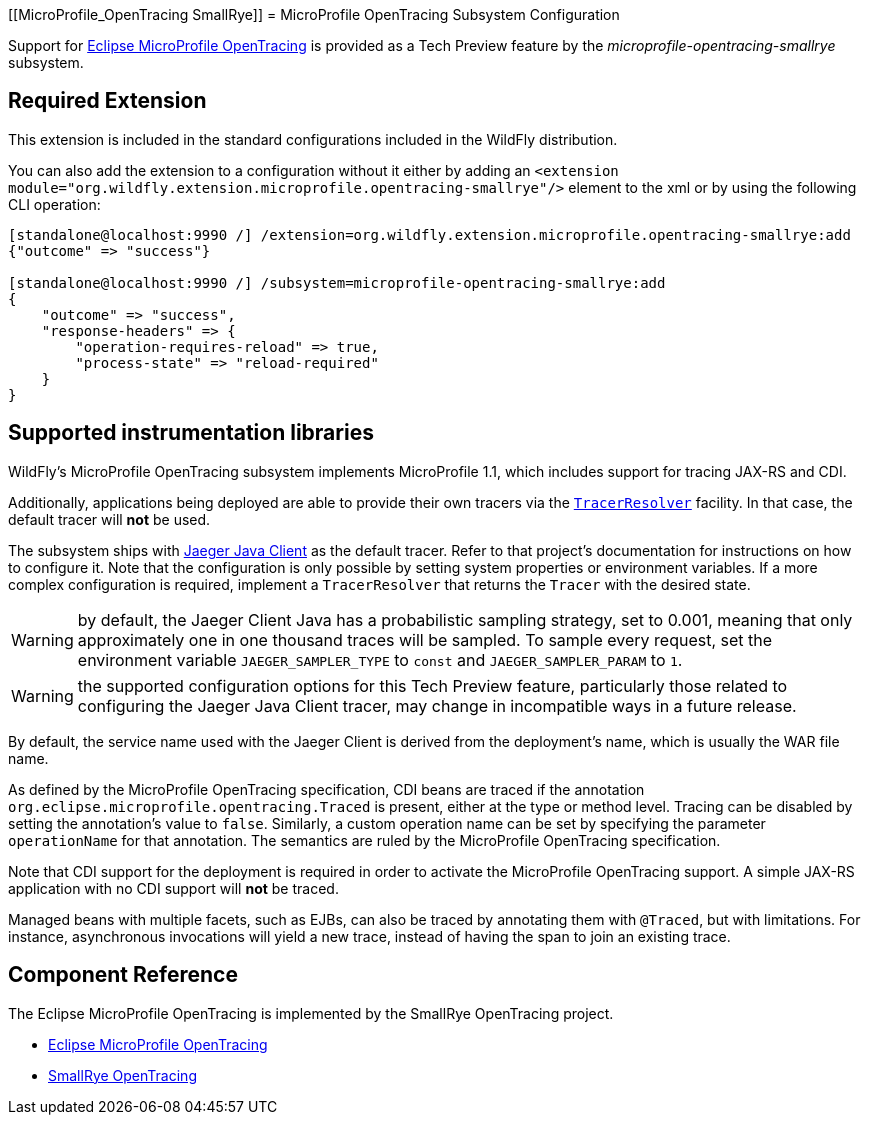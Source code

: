 [[MicroProfile_OpenTracing SmallRye]]
= MicroProfile OpenTracing Subsystem Configuration

Support for https://microprofile.io/project/eclipse/microprofile-opentracing[Eclipse MicroProfile OpenTracing] is
provided as a Tech Preview feature by the _microprofile-opentracing-smallrye_ subsystem.

[[required-extension]]
== Required Extension

This extension is included in the standard configurations included in the WildFly distribution.

You can also add the extension to a configuration without it either by adding
an `<extension module="org.wildfly.extension.microprofile.opentracing-smallrye"/>`
element to the xml or by using the following CLI operation:

[source]
----
[standalone@localhost:9990 /] /extension=org.wildfly.extension.microprofile.opentracing-smallrye:add
{"outcome" => "success"}

[standalone@localhost:9990 /] /subsystem=microprofile-opentracing-smallrye:add
{
    "outcome" => "success",
    "response-headers" => {
        "operation-requires-reload" => true,
        "process-state" => "reload-required"
    }
}
----

== Supported instrumentation libraries

WildFly's MicroProfile OpenTracing subsystem implements MicroProfile 1.1, which includes support for tracing JAX-RS and
CDI.

Additionally, applications being deployed are able to provide their own tracers via the
https://github.com/opentracing-contrib/java-tracerresolver[`TracerResolver`] facility. In that case, the default tracer
will *not* be used.

The subsystem ships with https://github.com/jaegertracing/jaeger-client-java[Jaeger Java Client] as the default tracer.
Refer to that project's documentation for instructions on how to configure it. Note that the configuration is only
possible by setting system properties or environment variables. If a more complex configuration is required, implement a
`TracerResolver` that returns the `Tracer` with the desired state.

WARNING: by default, the Jaeger Client Java has a probabilistic sampling strategy, set to 0.001, meaning that only
approximately one in one thousand traces will be sampled. To sample every request, set the environment variable
`JAEGER_SAMPLER_TYPE` to `const` and `JAEGER_SAMPLER_PARAM` to `1`.

WARNING: the supported configuration options for this Tech Preview feature, particularly those related to configuring
the Jaeger Java Client tracer, may change in incompatible ways in a future release.

By default, the service name used with the Jaeger Client is derived from the deployment's name, which is usually the
WAR file name.

As defined by the MicroProfile OpenTracing specification, CDI beans are traced if the annotation
`org.eclipse.microprofile.opentracing.Traced` is present, either at the type or method level. Tracing can be disabled
by setting the annotation's value to `false`. Similarly, a custom operation name can be set by specifying the parameter
`operationName` for that annotation. The semantics are ruled by the MicroProfile OpenTracing specification.

Note that CDI support for the deployment is required in order to activate the MicroProfile OpenTracing support. A simple
JAX-RS application with no CDI support will *not* be traced.

Managed beans with multiple facets, such as EJBs, can also be traced by annotating them with `@Traced`, but with
limitations. For instance, asynchronous invocations will yield a new trace, instead of having the span to join an
existing trace.

== Component Reference

The Eclipse MicroProfile OpenTracing is implemented by the SmallRye OpenTracing project.

****

* https://microprofile.io/project/eclipse/microprofile-opentracing[Eclipse MicroProfile OpenTracing]
* https://github.com/smallrye/smallrye-opentracing/[SmallRye OpenTracing]

****

